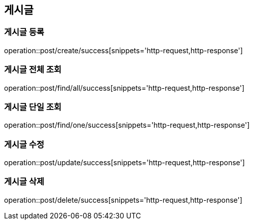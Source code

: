 == 게시글

=== 게시글 등록
operation::post/create/success[snippets='http-request,http-response']

=== 게시글 전체 조회
operation::post/find/all/success[snippets='http-request,http-response']

=== 게시글 단일 조회
operation::post/find/one/success[snippets='http-request,http-response']

=== 게시글 수정
operation::post/update/success[snippets='http-request,http-response']

=== 게시글 삭제
operation::post/delete/success[snippets='http-request,http-response']